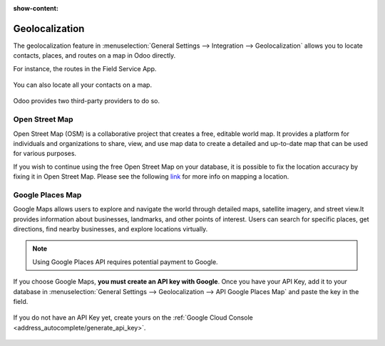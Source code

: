 :show-content:

===============
Geolocalization
===============

The geolocalization feature in :menuselection:`General Settings --> Integration --> Geolocalization`
allows you to locate contacts, places, and routes on a map in Odoo directly.

For instance, the routes in the Field Service App.

  .. image:: geolocalization/field-service.png
     :alt: Field Service App

You can also locate all your contacts on a map.

  .. image:: geolocalization/contacts.png
     :alt: Contacts on a map

Odoo provides two third-party providers to do so.

Open Street Map
===============

Open Street Map (OSM) is a collaborative project that creates a free, editable world map. It
provides a platform for individuals and organizations to share, view, and use map data to create a
detailed and up-to-date map that can be used for various purposes.

If you wish to continue using the free Open Street Map on your database, it is possible to fix the
location accuracy by fixing it in Open Street Map. Please see the following `link <https://www.openstreetmap.org/fixthemap>`_
for more info on mapping a location.

Google Places Map
=================

Google Maps allows users to explore and navigate the world through detailed maps, satellite imagery,
and street view.It provides information about businesses, landmarks, and other points of interest.
Users can search for specific places, get directions, find nearby businesses, and explore locations
virtually.

.. note::
   Using Google Places API requires potential payment to Google.

If you choose Google Maps, **you must create an API key with Google**. Once you have your API Key,
add it to your database in :menuselection:`General Settings --> Geolocalization -->
API Google Places Map` and paste the key in the field.

  .. image:: geolocalization/google-places-api-key.png
     :alt: Contacts on a map

If you do not have an API Key yet, create yours on the :ref:`Google Cloud Console <address_autocomplete/generate_api_key>`.

  .. seealso::
     - :doc:`../../applications/websites/website/configuration/address_autocomplete`
     - `Google Maps Platform <https://mapsplatform.google.com/maps-products/>`_
